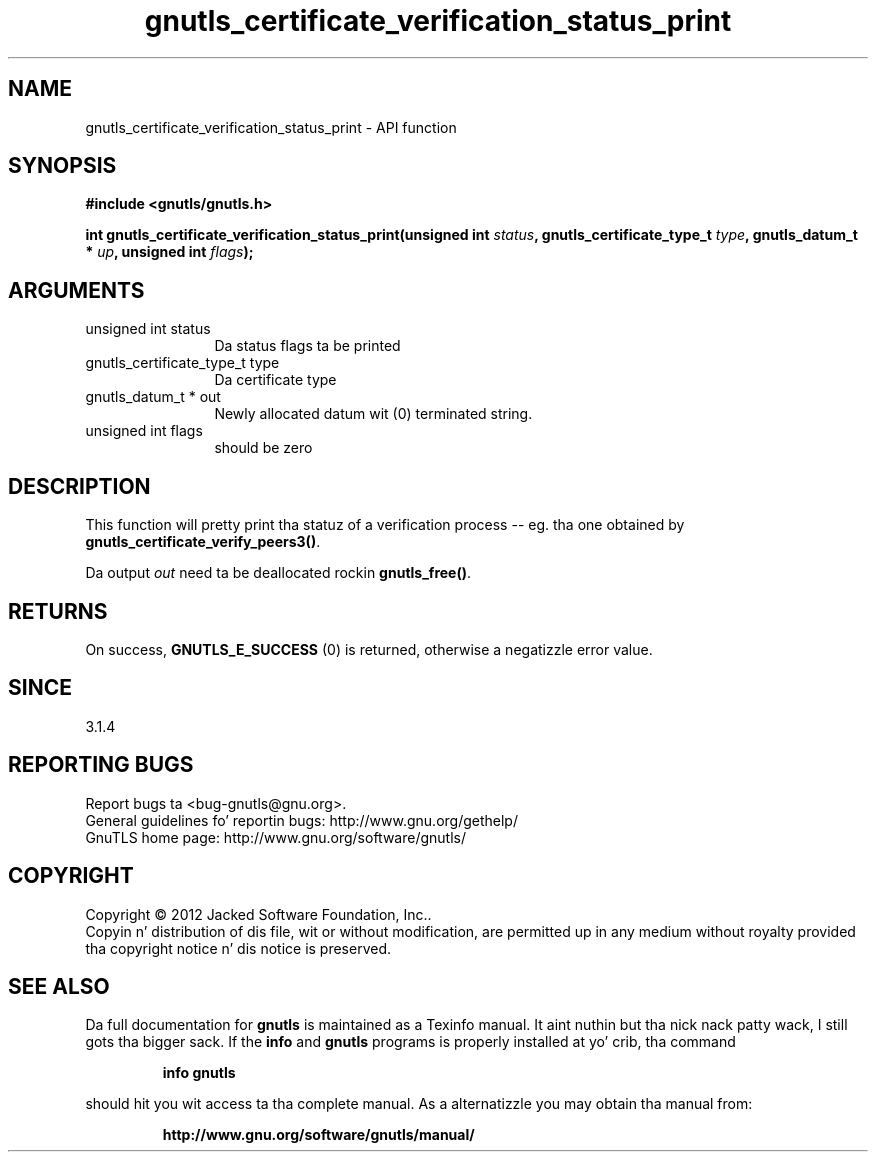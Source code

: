 .\" DO NOT MODIFY THIS FILE!  Dat shiznit was generated by gdoc.
.TH "gnutls_certificate_verification_status_print" 3 "3.1.15" "gnutls" "gnutls"
.SH NAME
gnutls_certificate_verification_status_print \- API function
.SH SYNOPSIS
.B #include <gnutls/gnutls.h>
.sp
.BI "int gnutls_certificate_verification_status_print(unsigned int " status ", gnutls_certificate_type_t " type ", gnutls_datum_t * " up ", unsigned int " flags ");"
.SH ARGUMENTS
.IP "unsigned int status" 12
Da status flags ta be printed
.IP "gnutls_certificate_type_t type" 12
Da certificate type
.IP "gnutls_datum_t * out" 12
Newly allocated datum wit (0) terminated string.
.IP "unsigned int flags" 12
should be zero
.SH "DESCRIPTION"
This function will pretty print tha statuz of a verification
process \-\- eg. tha one obtained by \fBgnutls_certificate_verify_peers3()\fP.

Da output  \fIout\fP need ta be deallocated rockin \fBgnutls_free()\fP.
.SH "RETURNS"
On success, \fBGNUTLS_E_SUCCESS\fP (0) is returned, otherwise a
negatizzle error value.
.SH "SINCE"
3.1.4
.SH "REPORTING BUGS"
Report bugs ta <bug-gnutls@gnu.org>.
.br
General guidelines fo' reportin bugs: http://www.gnu.org/gethelp/
.br
GnuTLS home page: http://www.gnu.org/software/gnutls/

.SH COPYRIGHT
Copyright \(co 2012 Jacked Software Foundation, Inc..
.br
Copyin n' distribution of dis file, wit or without modification,
are permitted up in any medium without royalty provided tha copyright
notice n' dis notice is preserved.
.SH "SEE ALSO"
Da full documentation for
.B gnutls
is maintained as a Texinfo manual. It aint nuthin but tha nick nack patty wack, I still gots tha bigger sack.  If the
.B info
and
.B gnutls
programs is properly installed at yo' crib, tha command
.IP
.B info gnutls
.PP
should hit you wit access ta tha complete manual.
As a alternatizzle you may obtain tha manual from:
.IP
.B http://www.gnu.org/software/gnutls/manual/
.PP
